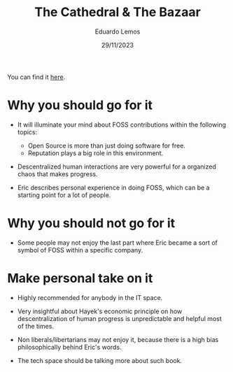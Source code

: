 #+TITLE: The Cathedral & The Bazaar
#+AUTHOR: Eduardo Lemos
#+DATE: 29/11/2023

You can find it [[https://www.amazon.com.br/Cathedral-Bazaar-Musings-Accidental-Revolutionary/dp/0596001088/ref=sr_1_1?crid=2ROHQVANDHWYH&keywords=cathedral+and+the+bazaar&qid=1701277144&sprefix=cathedra%2Caps%2C265&sr=8-1&ufe=app_do%3Aamzn1.fos.6d798eae-cadf-45de-946a-f477d47705b9][here]].

* Why you should go for it

- It will illuminate your mind about FOSS contributions within the following topics:
  * Open Source is more than just doing software for free.
  * Reputation plays a big role in this environment.

- Descentralized human interactions are very powerful for a organized chaos that makes progress.

- Eric describes personal experience in doing FOSS, which can be a starting point for a lot of people.  
  
* Why you should not go for it

- Some people may not enjoy the last part where Eric became a sort of symbol of FOSS within a specific company.

* Make personal take on it

- Highly recommended for anybody in the IT space.

- Very insightful about Hayek's economic principle on how descentralization of human progress is unpredictable and helpful most
  of the times.

- Non liberals/libertarians may not enjoy it, because there is a high bias philosophically behind Eric's words.

- The tech space should be talking more about such book.  
